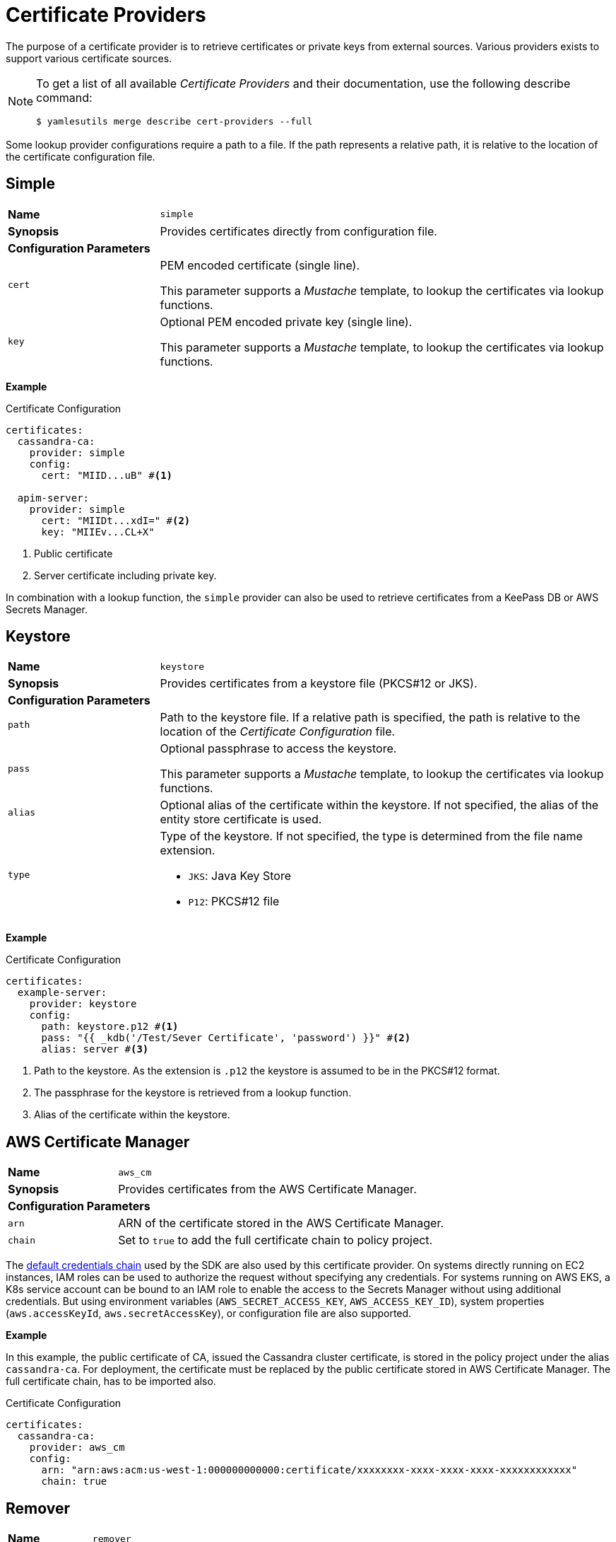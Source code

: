 = Certificate Providers
ifdef::env-github[]
:outfilesuffix: .adoc
:!toc-title:
:caution-caption: :fire:
:important-caption: :exclamation:
:note-caption: :paperclip:
:tip-caption: :bulb:
:warning-caption: :warning:
endif::[]

The purpose of a certificate provider is to retrieve certificates or private keys from external sources.
Various providers exists to support various certificate sources.

[NOTE]
====
To get a list of all available _Certificate Providers_ and their documentation, use the following describe command:

[source, shell]
----
$ yamlesutils merge describe cert-providers --full
----
====

Some lookup provider configurations require a path to a file.
If the path represents a relative path, it is relative to the location of the certificate configuration file.

== Simple

[cols="2,6a"]
|===
|*Name*
|`simple`

|*Synopsis*
|Provides certificates directly from configuration file.

2+|*Configuration Parameters*
|`cert`
|PEM encoded certificate (single line).

This parameter supports a _Mustache_ template, to lookup the certificates via lookup functions.
|`key`
|Optional PEM encoded private key (single line).

This parameter supports a _Mustache_ template, to lookup the certificates via lookup functions.
|===

*Example*

.Certificate Configuration
[source, yaml]
----
certificates:
  cassandra-ca:
    provider: simple
    config:
      cert: "MIID...uB" #<1>

  apim-server:
    provider: simple
      cert: "MIIDt...xdI=" #<2>
      key: "MIIEv...CL+X"
----
<1> Public certificate
<2> Server certificate including private key.

In combination with a lookup function, the `simple` provider can also be used to retrieve certificates from a KeePass DB or AWS Secrets Manager.

== Keystore

[cols="2,6a"]
|===
|*Name*
|`keystore`

|*Synopsis*
|Provides certificates from a keystore file (PKCS#12 or JKS).

2+|*Configuration Parameters*
|`path`
|Path to the keystore file.
If a relative path is specified, the path is relative to the location of the _Certificate Configuration_ file.
|`pass`
|Optional passphrase to access the keystore.

This parameter supports a _Mustache_ template, to lookup the certificates via lookup functions.
|`alias`
|Optional alias of the certificate within the keystore.
If not specified, the alias of the entity store certificate is used.
|`type`
|Type of the keystore.
If not specified, the type is determined from the file name extension.

* `JKS`: Java Key Store
* `P12`: PKCS#12 file
|===


*Example*

.Certificate Configuration
[source, yaml]
----
certificates:
  example-server:
    provider: keystore
    config:
      path: keystore.p12 #<1>
      pass: "{{ _kdb('/Test/Sever Certificate', 'password') }}" #<2>
      alias: server #<3>
----
<1> Path to the keystore.
As the extension is `.p12` the keystore is assumed to be in the PKCS#12 format.
<2> The passphrase for the keystore is retrieved from a lookup function.
<3> Alias of the certificate within the keystore.

== AWS Certificate Manager

[cols="2,6a"]
|===
|*Name*
|`aws_cm`

|*Synopsis*
|Provides certificates from the AWS Certificate Manager.

2+|*Configuration Parameters*
|`arn`
|ARN of the certificate stored in the AWS Certificate Manager.
|`chain`
|Set to `true` to add the full certificate chain to policy project.
|===

The https://docs.aws.amazon.com/sdk-for-java/latest/developer-guide/credentials-chain.html[default credentials chain] used by the SDK are also used by this certificate provider.
On systems directly running on EC2 instances, IAM roles can be used to authorize the request without specifying any credentials.
For systems running on AWS EKS, a K8s service account can be bound to an IAM role to enable the access to the Secrets Manager without using additional credentials.
But using environment variables (`AWS_SECRET_ACCESS_KEY`, `AWS_ACCESS_KEY_ID`), system properties (`aws.accessKeyId`, `aws.secretAccessKey`), or configuration file are also supported.

*Example*

In this example, the public certificate of CA, issued the Cassandra cluster certificate, is stored in the policy project under the alias `cassandra-ca`.
For deployment, the certificate must be replaced by the public certificate stored in AWS Certificate Manager.
The full certificate chain, has to be imported also. 

.Certificate Configuration
[source, yaml]
----
certificates:
  cassandra-ca:
    provider: aws_cm
    config:
      arn: "arn:aws:acm:us-west-1:000000000000:certificate/xxxxxxxx-xxxx-xxxx-xxxx-xxxxxxxxxxxx"
      chain: true
----

== Remover

[cols="2,6a"]
|===
|*Name*
|`remover`

|*Synopsis*
|Removes a certificates from the policy project.

2+|*Configuration Parameters*
2+|not required
|===

The is not really a certificate provider.
Instead it removes certificates from the policy project.
The certificates are specified by their alias.

*Example*

.Certificate Configuration
[source, yaml]
----
certificates:
  acme: #<1>
    provider: remover
----
<1> Alias of the certificate within the policy project.
